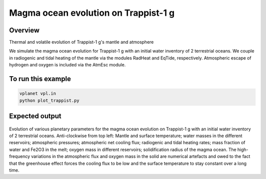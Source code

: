 Magma ocean evolution on Trappist-1 g
===========

Overview
--------

Thermal and volatile evolution of Trappist-1 g's mantle and atmosphere

===================             ============
**Date**                        08/21/20
**Author**                      Patrick Barth
**Planet name**                 Trappist-1 g
**Initial water content**       2 TO
**Modules**                     magmoc, atmesc, radheat, eqtide, stellar
**Approx. runtime**             1 minute
===================             ============

We simulate the magma ocean evolution for Trappist-1 g with an initial water
inventory of 2 terrestrial oceans. We couple in radiogenic and tidal heating of
the mantle via the modules RadHeat and EqTide, respectively.
Atmospheric escape of hydrogen and oxygen is included via the AtmEsc module.


To run this example
-------------------

.. code-block:: bash

    vplanet vpl.in
    python plot_trappist.py


Expected output
---------------

.. figure:: Trappist1g_2TO.png
   :width: 600px
   :align: center

Evolution of various planetary parameters for the magma ocean evolution on
Trappist-1 g with an initial water inventory of 2 terrestrial oceans.
Anti-clockwise from top left: Mantle and surface temperature; water masses in the
different reservoirs; atmospheric pressures; atmospheric net cooling flux;
radiogenic and tidal heating rates; mass fraction of water and Fe2O3 in the melt;
oxygen mass in different reservoirs; solidification radius of the magma ocean.
The high-frequency variations in the atmospheric flux and oxygen mass in the solid
are numerical artefacts and owed to the fact that the greenhouse effect forces
the cooling flux to be low and the surface temperature to stay constant over a
long time.
